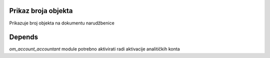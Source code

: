 .. image:: https://img.shields.io/badge/licence-AGPL--3-blue.svg
   :target: http://www.gnu.org/licenses/agpl-3.0-standalone.html
   :alt: License: AGPL-3

Prikaz broja objekta
=============================
Prikazuje broj objekta na dokumentu narudžbenice


Depends
========================
`om_account_accountant` module potrebno aktivirati radi aktivacije analitičkih konta

